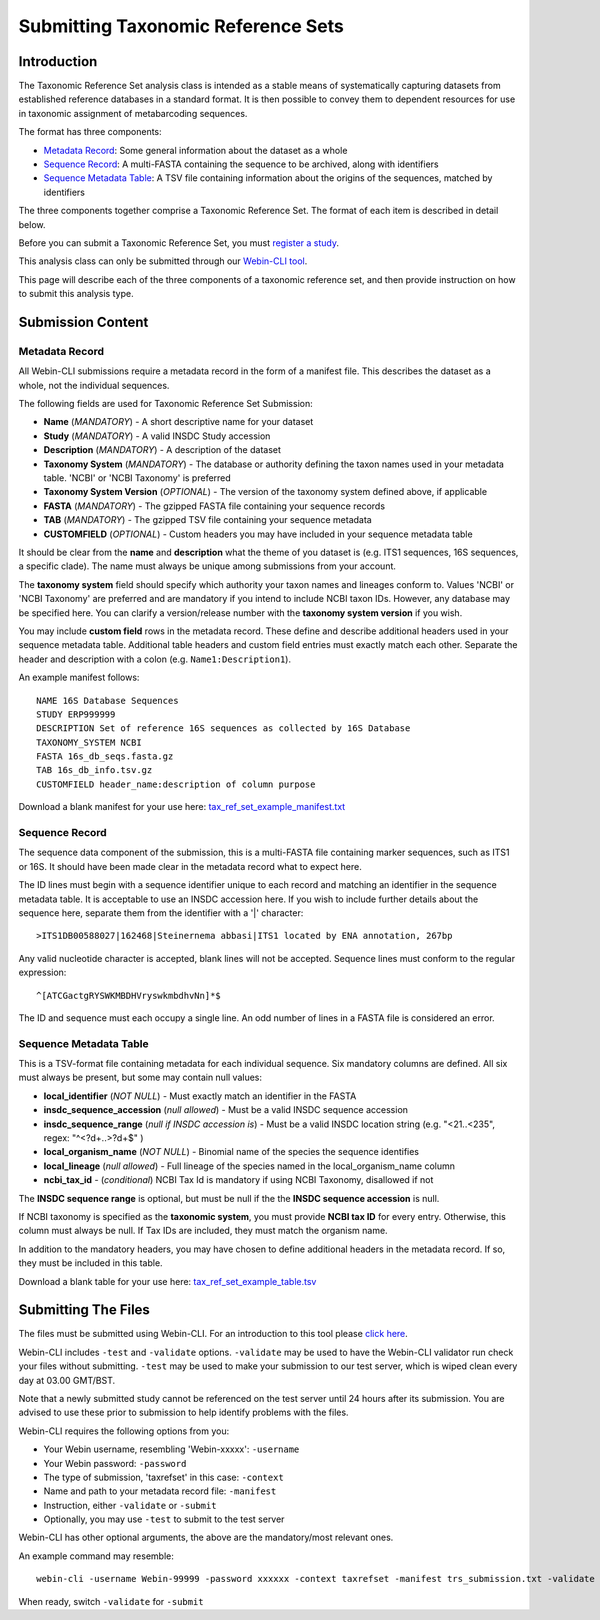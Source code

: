 ===================================
Submitting Taxonomic Reference Sets
===================================


Introduction
============

The Taxonomic Reference Set analysis class is intended as a stable means of
systematically capturing datasets from established reference databases in a
standard format. It is then possible to convey them to dependent resources for
use in taxonomic assignment of metabarcoding sequences.

The format has three components:

- `Metadata Record`_: Some general information about the dataset as a whole
- `Sequence Record`_: A multi-FASTA containing the sequence to be archived,
  along with identifiers
- `Sequence Metadata Table`_: A TSV file containing information about the
  origins of the sequences, matched by identifiers

The three components together comprise a Taxonomic Reference Set. The format
of each item is described in detail below.

Before you can submit a Taxonomic Reference Set, you must `register a study
<../study/interactive.html>`_.

This analysis class can only be submitted through our `Webin-CLI tool
<../general-guide/webin-cli.html>`_.

This page will describe each of the three components of a taxonomic reference
set, and then provide instruction on how to submit this analysis type.


Submission Content
==================


Metadata Record
---------------

All Webin-CLI submissions require a metadata record in the form of a manifest
file. This describes the dataset as a whole, not the individual sequences.

The following fields are used for Taxonomic Reference Set Submission:

- **Name** (*MANDATORY*) -  A short descriptive name for your dataset
- **Study** (*MANDATORY*) - A valid INSDC Study accession
- **Description** (*MANDATORY*) - A description of the dataset
- **Taxonomy System** (*MANDATORY*) - The database or authority defining the
  taxon names used in your metadata table. 'NCBI' or 'NCBI Taxonomy' is
  preferred
- **Taxonomy System Version** (*OPTIONAL*) - The version of the taxonomy system
  defined above, if applicable
- **FASTA** (*MANDATORY*) - The gzipped FASTA file containing your sequence
  records
- **TAB** (*MANDATORY*) - The gzipped TSV file containing your sequence
  metadata
- **CUSTOMFIELD** (*OPTIONAL*) - Custom headers you may have included in your
  sequence metadata table

It should be clear from the **name** and **description** what the theme of you
dataset is (e.g. ITS1 sequences, 16S sequences, a specific clade). The name
must always be unique among submissions from your account.

The **taxonomy system** field should specify which authority your taxon names
and lineages conform to. Values 'NCBI' or 'NCBI Taxonomy' are preferred and are
mandatory if you intend to include NCBI taxon IDs. However, any database may be
specified here. You can clarify a version/release number with the
**taxonomy system version** if you wish.

You may include **custom field** rows in the metadata record. These define and
describe additional headers used in your sequence metadata table. Additional
table headers and custom field entries must exactly match each other.
Separate the header and description with a colon (e.g. ``Name1:Description1``).

An example manifest follows:

::

 NAME 16S Database Sequences
 STUDY ERP999999
 DESCRIPTION Set of reference 16S sequences as collected by 16S Database
 TAXONOMY_SYSTEM NCBI
 FASTA 16s_db_seqs.fasta.gz
 TAB 16s_db_info.tsv.gz
 CUSTOMFIELD header_name:description of column purpose

Download a blank manifest for your use here:
`tax_ref_set_example_manifest.txt <https://raw.githubusercontent.com/enasequence/read_docs/master/submit/files/tax_ref_set_example_manifest.txt>`_


Sequence Record
---------------

The sequence data component of the submission, this is a multi-FASTA file
containing marker sequences, such as ITS1 or 16S. It should have been made
clear in the metadata record what to expect here.

The ID lines must begin with a sequence identifier unique to each record and
matching an identifier in the sequence metadata table. It is acceptable to use
an INSDC accession here. If you wish to include further details about the
sequence here, separate them from the identifier with a '|' character:

::

  >ITS1DB00588027|162468|Steinernema abbasi|ITS1 located by ENA annotation, 267bp

Any valid nucleotide character is accepted, blank lines will not be accepted.
Sequence lines must conform to the regular expression:

::

  ^[ATCGactgRYSWKMBDHVryswkmbdhvNn]*$

The ID and sequence must each occupy a single line. An odd number of lines in a
FASTA file is considered an error.


Sequence Metadata Table
-----------------------

This is a TSV-format file containing metadata for each individual sequence. Six
mandatory columns are defined. All six must always be present, but some may
contain null values:

- **local_identifier** (*NOT NULL*) - Must exactly match an identifier in the
  FASTA
- **insdc_sequence_accession** (*null allowed*) - Must be a valid INSDC sequence
  accession
- **insdc_sequence_range** (*null if INSDC accession is*) - Must be a valid INSDC
  location string (e.g. "<21..<235", regex: "^<?\d+\.\.>?\d+$" )
- **local_organism_name** (*NOT NULL*) - Binomial name of the species the
  sequence identifies
- **local_lineage** (*null allowed*) - Full lineage of the species named in the
  local_organism_name column
- **ncbi_tax_id** - (*conditional*) NCBI Tax Id is mandatory if using NCBI
  Taxonomy, disallowed if not

The **INSDC sequence range** is optional, but must be null if the the
**INSDC sequence accession** is null.

If NCBI taxonomy is specified as the **taxonomic system**, you must provide
**NCBI tax ID** for every entry. Otherwise, this column must always be null. If
Tax IDs are included, they must match the organism name.

In addition to the mandatory headers, you may have chosen to define additional
headers in the metadata record. If so, they must be included in this table.

Download a blank table for your use here:
`tax_ref_set_example_table.tsv <https://raw.githubusercontent.com/enasequence/read_docs/master/submit/files/tax_ref_set_example_table.tsv>`_


Submitting The Files
====================

The files must be submitted using Webin-CLI. For an introduction to this tool
please `click here <../general-guide/webin-cli.html>`_.

Webin-CLI includes ``-test`` and ``-validate`` options. ``-validate`` may be
used to have the Webin-CLI validator run check your files without submitting.
``-test`` may be used to make your submission to our test server, which is
wiped clean every day at 03.00 GMT/BST.

Note that a newly submitted study cannot be
referenced on the test server until 24 hours after its submission. You are
advised to use these prior to submission to help identify problems with the
files.

Webin-CLI requires the following options from you:

- Your Webin username, resembling 'Webin-xxxxx': ``-username``
- Your Webin password: ``-password``
- The type of submission, 'taxrefset' in this case: ``-context``
- Name and path to your metadata record file: ``-manifest``
- Instruction, either ``-validate`` or ``-submit``
- Optionally, you may use ``-test`` to submit to the test server

Webin-CLI has other optional arguments, the above are the mandatory/most
relevant ones.

An example command may resemble:

::

  webin-cli -username Webin-99999 -password xxxxxx -context taxrefset -manifest trs_submission.txt -validate

When ready, switch ``-validate`` for ``-submit``
